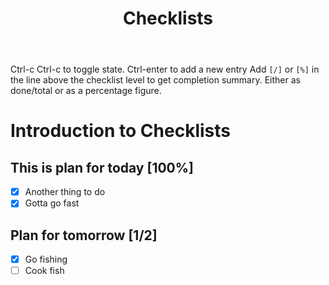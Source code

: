 #+TITLE: Checklists


Ctrl-c Ctrl-c to toggle state. Ctrl-enter to add a new entry
Add =[/]= or =[%]= in the line above the checklist level to get completion summary.
Either as done/total or as a percentage figure.


* Introduction to Checklists
** This is plan for today [100%]
- [X] Another thing to do
- [X] Gotta go fast
** Plan for tomorrow [1/2]
- [X] Go fishing
- [ ] Cook fish
